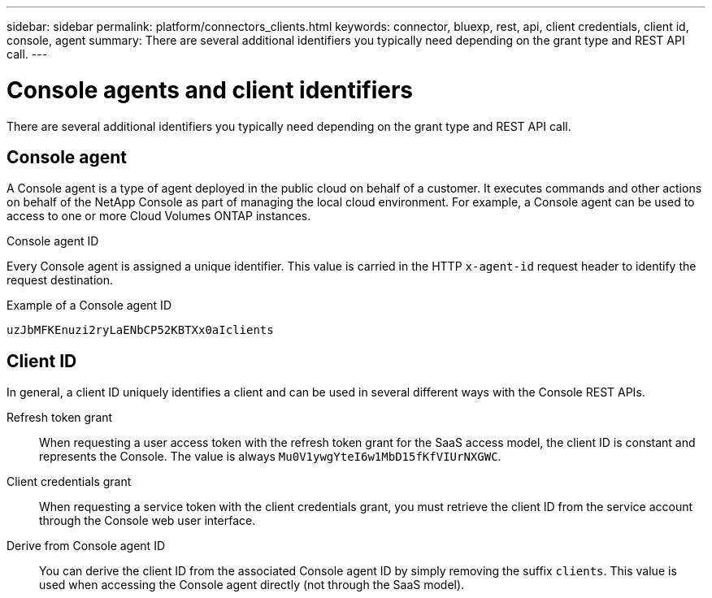 ---
sidebar: sidebar
permalink: platform/connectors_clients.html
keywords: connector, bluexp, rest, api, client credentials, client id, console, agent
summary: There are several additional identifiers you typically need depending on the grant type and REST API call.
---

= Console agents and client identifiers
:hardbreaks:
:nofooter:
:icons: font
:linkattrs:
:imagesdir: ../media/

[.lead]
There are several additional identifiers you typically need depending on the grant type and REST API call.

== Console agent

A Console agent is a type of agent deployed in the public cloud on behalf of a customer. It executes commands and other actions on behalf of the NetApp Console as part of managing the local cloud environment. For example, a Console agent can be used to access to one or more Cloud Volumes ONTAP instances.

.Console agent ID

Every Console agent is assigned a unique identifier. This value is carried in the HTTP `x-agent-id` request header to identify the request destination.

.Example of a Console agent ID
----
uzJbMFKEnuzi2ryLaENbCP52KBTXx0aIclients
----

== Client ID

In general, a client ID uniquely identifies a client and can be used in several different ways with the Console REST APIs.

Refresh token grant::
When requesting a user access token with the refresh token grant for the SaaS access model, the client ID is constant and represents the Console. The value is always `Mu0V1ywgYteI6w1MbD15fKfVIUrNXGWC`.

Client credentials grant::
When requesting a service token with the client credentials grant, you must retrieve the client ID from the service account through the Console web user interface.

Derive from Console agent ID::
You can derive the client ID from the associated Console agent ID by simply removing the suffix `clients`. This value is used when accessing the Console agent directly (not through the SaaS model).
